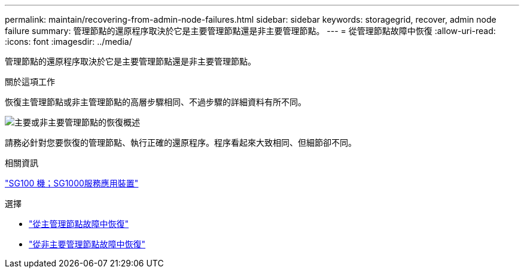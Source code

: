 ---
permalink: maintain/recovering-from-admin-node-failures.html 
sidebar: sidebar 
keywords: storagegrid, recover, admin node failure 
summary: 管理節點的還原程序取決於它是主要管理節點還是非主要管理節點。 
---
= 從管理節點故障中恢復
:allow-uri-read: 
:icons: font
:imagesdir: ../media/


[role="lead"]
管理節點的還原程序取決於它是主要管理節點還是非主要管理節點。

.關於這項工作
恢復主管理節點或非主管理節點的高層步驟相同、不過步驟的詳細資料有所不同。

image::../media/overview_admin_node_recovery.png[主要或非主要管理節點的恢復概述]

請務必針對您要恢復的管理節點、執行正確的還原程序。程序看起來大致相同、但細節卻不同。

.相關資訊
link:../sg100-1000/index.html["SG100  機；SG1000服務應用裝置"]

.選擇
* link:recovering-from-primary-admin-node-failures.html["從主管理節點故障中恢復"]
* link:recovering-from-non-primary-admin-node-failures.html["從非主要管理節點故障中恢復"]

